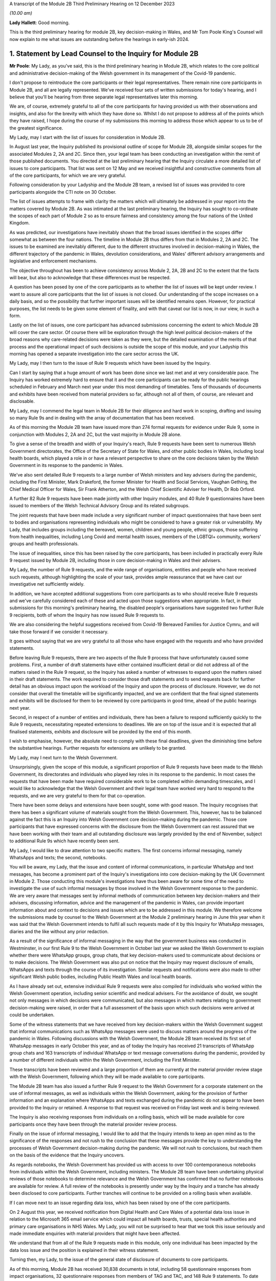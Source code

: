 A transcript of the Module 2B Third Preliminary Hearing on 12 December 2023

*(10.00 am)*

**Lady Hallett**: Good morning.

This is the third preliminary hearing for module 2B, key decision-making in Wales, and Mr Tom Poole King's Counsel will now explain to me what issues are outstanding before the hearings in early-ish 2024.

1. Statement by Lead Counsel to the Inquiry for Module 2B
=========================================================

**Mr Poole**: My Lady, as you've said, this is the third preliminary hearing in Module 2B, which relates to the core political and administrative decision-making of the Welsh government in its management of the Covid-19 pandemic.

I don't propose to reintroduce the core participants or their legal representatives. There remain nine core participants in Module 2B, and all are legally represented. We've received four sets of written submissions for today's hearing, and I believe that you'll be hearing from three separate legal representatives later this morning.

We are, of course, extremely grateful to all of the core participants for having provided us with their observations and insights, and also for the brevity with which they have done so. Whilst I do not propose to address all of the points which they have raised, I hope during the course of my submissions this morning to address those which appear to us to be of the greatest significance.

My Lady, may I start with the list of issues for consideration in Module 2B.

In August last year, the Inquiry published its provisional outline of scope for Module 2B, alongside similar scopes for the associated Modules 2, 2A and 2C. Since then, your legal team has been conducting an investigation within the remit of those published documents. You directed at the last preliminary hearing that the Inquiry circulate a more detailed list of issues to core participants. That list was sent on 12 May and we received insightful and constructive comments from all of the core participants, for which we are very grateful.

Following consideration by your Ladyship and the Module 2B team, a revised list of issues was provided to core participants alongside the CTI note on 30 October.

The list of issues attempts to frame with clarity the matters which will ultimately be addressed in your report into the matters covered by Module 2B. As was intimated at the last preliminary hearing, the Inquiry has sought to co-ordinate the scopes of each part of Module 2 so as to ensure fairness and consistency among the four nations of the United Kingdom.

As was predicted, our investigations have inevitably shown that the broad issues identified in the scopes differ somewhat as between the four nations. The timeline in Module 2B thus differs from that in Modules 2, 2A and 2C. The issues to be examined are inevitably different, due to the different structures involved in decision-making in Wales, the different trajectory of the pandemic in Wales, devolution considerations, and Wales' different advisory arrangements and legislative and enforcement mechanisms.

The objective throughout has been to achieve consistency across Module 2, 2A, 2B and 2C to the extent that the facts will bear, but also to acknowledge that these differences must be respected.

A question has been posed by one of the core participants as to whether the list of issues will be kept under review. I want to assure all core participants that the list of issues is not closed. Our understanding of the scope increases on a daily basis, and so the possibility that further important issues will be identified remains open. However, for practical purposes, the list needs to be given some element of finality, and with that caveat our list is now, in our view, in such a form.

Lastly on the list of issues, one core participant has advanced submissions concerning the extent to which Module 2B will cover the care sector. Of course there will be exploration through the high level political decision-makers of the broad reasons why care-related decisions were taken as they were, but the detailed examination of the merits of that process and the operational impact of such decisions is outside the scope of this module, and your Ladyship this morning has opened a separate investigation into the care sector across the UK.

My Lady, may I then turn to the issue of Rule 9 requests which have been issued by the Inquiry.

Can I start by saying that a huge amount of work has been done since we last met and at very considerable pace. The Inquiry has worked extremely hard to ensure that it and the core participants can be ready for the public hearings scheduled in February and March next year under this most demanding of timetables. Tens of thousands of documents and exhibits have been received from material providers so far, although not all of them, of course, are relevant and disclosable.

My Lady, may I commend the legal team in Module 2B for their diligence and hard work in scoping, drafting and issuing so many Rule 9s and in dealing with the array of documentation that has been received.

As of this morning the Module 2B team have issued more than 274 formal requests for evidence under Rule 9, some in conjunction with Modules 2, 2A and 2C, but the vast majority in Module 2B alone.

To give a sense of the breadth and width of your Inquiry's reach, Rule 9 requests have been sent to numerous Welsh Government directorates, the Office of the Secretary of State for Wales, and other public bodies in Wales, including local health boards, which played a role in or have a relevant perspective to share on the core decisions taken by the Welsh Government in its response to the pandemic in Wales.

We've also sent detailed Rule 9 requests to a large number of Welsh ministers and key advisers during the pandemic, including the First Minister, Mark Drakeford, the former Minister for Health and Social Services, Vaughan Gething, the Chief Medical Officer for Wales, Sir Frank Atherton, and the Welsh Chief Scientific Adviser for Health, Dr Rob Orford.

A further 82 Rule 9 requests have been made jointly with other Inquiry modules, and 40 Rule 9 questionnaires have been issued to members of the Welsh Technical Advisory Group and its related subgroups.

The joint requests that have been made include a very significant number of impact questionnaires that have been sent to bodies and organisations representing individuals who might be considered to have a greater risk or vulnerability. My Lady, that includes groups including the bereaved, women, children and young people, ethnic groups, those suffering from health inequalities, including Long Covid and mental health issues, members of the LGBTQI+ community, workers' groups and health professionals.

The issue of inequalities, since this has been raised by the core participants, has been included in practically every Rule 9 request issued by Module 2B, including those in core decision-making in Wales and their advisers.

My Lady, the number of Rule 9 requests, and the wide range of organisations, entities and people who have received such requests, although highlighting the scale of your task, provides ample reassurance that we have cast our investigative net sufficiently widely.

In addition, we have accepted additional suggestions from core participants as to who should receive Rule 9 requests and we've carefully considered each of these and acted upon those suggestions when appropriate. In fact, in their submissions for this morning's preliminary hearing, the disabled people's organisations have suggested two further Rule 9 recipients, both of whom the Inquiry has now issued Rule 9 requests to.

We are also considering the helpful suggestions received from Covid-19 Bereaved Families for Justice Cymru, and will take those forward if we consider it necessary.

It goes without saying that we are very grateful to all those who have engaged with the requests and who have provided statements.

Before leaving Rule 9 requests, there are two aspects of the Rule 9 process that have unfortunately caused some problems. First, a number of draft statements have either contained insufficient detail or did not address all of the matters raised in the Rule 9 request, so the Inquiry has asked a number of witnesses to expand upon the matters raised in their draft statements. The work required to consider those draft statements and to send requests back for further detail has an obvious impact upon the workload of the Inquiry and upon the process of disclosure. However, we do not consider that overall the timetable will be significantly impacted, and we are confident that the final signed statements and exhibits will be disclosed for them to be reviewed by core participants in good time, ahead of the public hearings next year.

Second, in respect of a number of entities and individuals, there has been a failure to respond sufficiently quickly to the Rule 9 requests, necessitating repeated extensions to deadlines. We are on top of the issue and it is expected that all finalised statements, exhibits and disclosure will be provided by the end of this month.

I wish to emphasise, however, the absolute need to comply with these final deadlines, given the diminishing time before the substantive hearings. Further requests for extensions are unlikely to be granted.

My Lady, may I next turn to the Welsh Government.

Unsurprisingly, given the scope of this module, a significant proportion of Rule 9 requests have been made to the Welsh Government, its directorates and individuals who played key roles in its response to the pandemic. In most cases the requests that have been made have required considerable work to be completed within demanding timescales, and I would like to acknowledge that the Welsh Government and their legal team have worked very hard to respond to the requests, and we are very grateful to them for that co-operation.

There have been some delays and extensions have been sought, some with good reason. The Inquiry recognises that there has been a significant volume of materials sought from the Welsh Government. This, however, has to be balanced against the fact this is an Inquiry into Welsh Government core decision-making during the pandemic. Those core participants that have expressed concerns with the disclosure from the Welsh Government can rest assured that we have been working with their team and all outstanding disclosure was largely provided by the end of November, subject to additional Rule 9s which have recently been sent.

My Lady, I would like to draw attention to two specific matters. The first concerns informal messaging, namely WhatsApps and texts; the second, notebooks.

You will be aware, my Lady, that the issue and content of informal communications, in particular WhatsApp and text messages, has become a prominent part of the Inquiry's investigations into core decision-making by the UK Government in Module 2. Those conducting this module's investigations have thus been aware for some time of the need to investigate the use of such informal messages by those involved in the Welsh Government response to the pandemic. We are very aware that messages sent by informal methods of communication between key decision-makers and their advisers, discussing information, advice and the management of the pandemic in Wales, can provide important information about and context to decisions and issues which are to be addressed in this module. We therefore welcome the submissions made by counsel to the Welsh Government at the Module 2 preliminary hearing in June this year when it was said that the Welsh Government intends to fulfil all such requests made of it by this Inquiry for WhatsApp messages, diaries and the like without any prior redaction.

As a result of the significance of informal messaging in the way that the government business was conducted in Westminster, in our first Rule 9 to the Welsh Government in October last year we asked the Welsh Government to explain whether there were WhatsApp groups, group chats, that key decision-makers used to communicate about decisions or to make decisions. The Welsh Government was also put on notice that the Inquiry may request disclosure of emails, WhatsApps and texts through the course of its investigation. Similar requests and notifications were also made to other significant Welsh public bodies, including Public Health Wales and local health boards.

As I have already set out, extensive individual Rule 9 requests were also compiled for individuals who worked within the Welsh Government operation, including senior scientific and medical advisers. For the avoidance of doubt, we sought not only messages in which decisions were communicated, but also messages in which matters relating to government decision-making were raised, in order that a full assessment of the basis upon which such decisions were arrived at could be undertaken.

Some of the witness statements that we have received from key decision-makers within the Welsh Government suggest that informal communications such as WhatsApp messages were used to discuss matters around the progress of the pandemic in Wales. Following discussions with the Welsh Government, the Module 2B team received its first set of WhatsApp messages in early October this year, and as of today the Inquiry has received 21 transcripts of WhatsApp group chats and 163 transcripts of individual WhatsApp or text message conversations during the pandemic, provided by a number of different individuals within the Welsh Government, including the First Minister.

These transcripts have been reviewed and a large proportion of them are currently at the material provider review stage with the Welsh Government, following which they will be made available to core participants.

The Module 2B team has also issued a further Rule 9 request to the Welsh Government for a corporate statement on the use of informal messages, as well as individuals within the Welsh Government, asking for the provision of further information and an explanation where WhatsApps and texts exchanged during the pandemic do not appear to have been provided to the Inquiry or retained. A response to that request was received on Friday last week and is being reviewed.

The Inquiry is also receiving responses from individuals on a rolling basis, which will be made available for core participants once they have been through the material provider review process.

Finally on the issue of informal messaging, I would like to add that the Inquiry intends to keep an open mind as to the significance of the responses and not rush to the conclusion that these messages provide the key to understanding the processes of Welsh Government decision-making during the pandemic. We will not rush to conclusions, but reach them on the basis of the evidence that the Inquiry uncovers.

As regards notebooks, the Welsh Government has provided us with access to over 100 contemporaneous notebooks from individuals within the Welsh Government, including ministers. The Module 2B team have been undertaking physical reviews of those notebooks to determine relevance and the Welsh Government has confirmed that no further notebooks are available for review. A full review of the notebooks is presently under way by the Inquiry and a tranche has already been disclosed to core participants. Further tranches will continue to be provided on a rolling basis when available.

If I can move next to an issue regarding data loss, which has been raised by one of the core participants.

On 2 August this year, we received notification from Digital Health and Care Wales of a potential data loss issue in relation to the Microsoft 365 email service which could impact all health boards, trusts, special health authorities and primary care organisations in NHS Wales. My Lady, you will not be surprised to hear that we took this issue seriously and made immediate enquiries with material providers that might have been affected.

We understand that from all of the Rule 9 requests made in this module, only one individual has been impacted by the data loss issue and the position is explained in their witness statement.

Turning then, my Lady, to the issue of the general state of disclosure of documents to core participants.

As of this morning, Module 2B has received 30,838 documents in total, including 58 questionnaire responses from impact organisations, 32 questionnaire responses from members of TAG and TAC, and 148 Rule 9 statements. To date we have disclosed 12,396 documents in total to core participants, including 67 Rule 9 statements and supporting documents which include some Module 2 statements relevant to our module, 48 questionnaire responses from impact organisations including those jointly instructed with Modules 2, 2A and 2C, and 32 questionnaire responses from members of TAG and TAC.

We will continue to make disclosure to core participants on a regular basis and hope to shortly disclose witness statements and exhibits from various Welsh ministers. The Inquiry expects to have received all draft witness statements in sufficient time to enable disclosure of the vast majority of signed statements by the end of this month.

The Welsh Government has been providing documents to the Inquiry on a rolling basis, and subject to a few Rule 9s which have been issued recently, has confirmed that it has provided all general disclosure in response to Rule 9 requests made of it over the last 12 months. As a result, whilst some 12,396 documents have been disclosed across 42 tranches of material, Module 2B still has a significant volume of documents left to review, assess for relevance, and work through before they can be disclosed to core participants.

The Module 2B legal team is working swiftly to review materials which have been disclosed to it, and I'm very grateful to the material providers who are assisting with this important process and doing so at pace. There remains much to be done, and materials will continue to be made available to core participants as quickly as possible.

I propose to say something next about cross-modular disclosure.

The Inquiry is aware that some evidence received by Module 2 and some oral evidence provided at the Module 2 public hearings is likely to be relevant to Module 2B. In order to ensure that core participants have access to Module 2 material that is relevant to Module 2B, the Inquiry is conducting a cross-modular review to identify such relevant material. As a number of our core participants have been core participants, and hence involved in the work of the prior modules of the Inquiry, they will have had access to this material already, and indeed may be well placed to assist with drawing our attention to documents which they think autumn to form part of Module 2B evidence proposals in due course.

The Inquiry intends to disclose any material considered relevant to Module 2B to core participants, and indeed has already started to do so. This will include witness statements, exhibits and aspects of general disclosure that has been received by Module 2. We will, however, be limiting the disclosure of material to those documents that are strictly relevant, ie where a witness statement discusses issues relevant to Module 2B it will be disclosed to core participants. It follows that not all of the exhibits, however, to such witness statements will be disclosed in Module 2B. They will only be disclosed if those exhibits are considered relevant to this module.

My Lady, the next issue on the agenda concerns preparations for the public hearings in February and March next year.

My Lady, may I start by addressing you briefly on the issue of timing, because I want to say something about the very considerable progress that the Inquiry has already made, and about the timing of the public hearings next year.

We have proceeded at a remarkable pace. No Inquiry with so wide a scope has ever proceeded with such speed. Having said that, the Inquiry process is simply not designed to assemble every single document and person relevant to the preparation for, response to, or the impact of the Covid pandemic. That would be an impossible task, and no sensible Inquiry could ever contemplate it. What we've done is to seek the witnesses and documents that you have considered are most relevant to the issues that you've decided you want to explore. This is especially so in Module 2B, and the associated Modules 2, 2A and 2C, because they are concerned with high-level political and administrative decision-making. We are not enquiring into every aspect of every decision on Covid made by the Welsh Government. It is an inquiry into only such parts of the decision-making process that appear to you to really matter.

But even then, my Lady, I need to put the core participants on notice that it is impossible to call every witness who can give evidence of every issue covered in every paragraph of the list of issues. We have neither the time nor the resources, and I daresay the core participants and the general public would not wish it to be so.

So choices will have to be made as to which witnesses will be called at the public hearings, but, my Lady, there can be no doubt by the time of those hearings sufficient material will have been secured and disclosed to core participants to enable you to be satisfied you can conduct an absolutely full and fair Inquiry.

As to hearing preparation, as previously announced, the hearings in Module 2B are scheduled to be held at the Mercure Cardiff North Hotel, starting on 27 February next year and concluding on 14 March. As regards the venue, work is under way to address the issues of access raised by some of the core participants, such as a daily shuttle service from the centre of Cardiff to the venue.

As to the hearings themselves, ahead of the hearings Module 2B intends to share key documents which it has prepared with core participants. It is likely that this will include a chronology of key decisions and events, details of the structures involved in Welsh Government decision-making, and the identity of key individuals involved in such decision-making.

The intention of these will be that they will cover some of the uncontroversial background allowing the hearings themselves to focus on the key controversies and issues. It is also intended that key aspects of the agreed uncontroversial background will be set out in my opening statement at the start of the public hearings.

In addition, core participants will be invited to engage in the hearing preparation process which has been adopted by the Inquiry in Module 2. This will involve evidence proposals being produced and core participants being permitted to propose important documents and suggest potential lines of questioning for witnesses in connection with those evidence proposals, which will be sent to them in advance of the hearings.

The intention in our module is to try to follow a regimented process, whereby a draft evidence proposal for a witness is circulated to core participants a certain period before a witness is due to give evidence, with clear indicators as to the date by which a response is expected.

The same will apply to applications to contribute to questions to be asked by Counsel to the Inquiry or applications to ask questions, the opportunity for both being invited simultaneously.

Thus the timescales for each witness in which a particular core participant might be interested will be clearly prescribed from the start, hopefully increasing certainty and providing a reasonable opportunity to contribute to the hearing preparation process.

Precise details and timings of what we intend in this regard will continue to be provided to core participants either as necessary or in monthly update notes issued in due course.

I turn next to expert witnesses.

As set out in the previously monthly update notes, Module 2B, in conjunction with Modules 2, 2A and 2C, has issued instructions to the following experts who have agreed to provide evidence to the Inquiry on matters relating to Wales which will be covered by this module:

Professor Thomas Hale, from the Blavatnik School of Government University of Oxford, has reported on international data relating to the Covid-19 pandemic, in particular in analysing the effectiveness of the decision-making of the UK and each of the devolved administrations to the pandemic in comparison to other countries. This report has been disclosed to core participants in final form and was presented at Module 2's public hearing on 11 October.

Professor Ailsa Henderson, from the University of Edinburgh, has reported on the political structures for devolution within the UK and mechanisms for intergovernmental decision-making between the UK Government and the devolved administrations during the Covid-19 pandemic. This report has been disclosed to core participants in final form and was presented at Module 2's public hearing on 9 October.

An expert report relating to political decision-making in the management of the pandemic in Wales has also been commissioned by Module 2B from Professor Daniel Wincott, professor of law and society in the School of Law and Politics at Cardiff University. This report is currently in draft form and has been circulated to core participants for their comments following a similar process to the finalisation of other expert reports which have been commissioned by the Inquiry.

The Inquiry appreciates that we have set a tight deadline for core participants to provide their comments on Professor Wincott's draft report. We are grateful for their understanding and continued engagement.

Expert reports of indirect relevance to the matters for consideration in Module 2B were also commissioned from Alex Thomas and Gavin Freeguard.

Alex Thomas, from the Institute for Government, has been instructed to report on the decision-making structures of the UK Government in an emergency, in particular the Cabinet Office, Cabinet committees and the office of the Prime Minister. And Gavin Freeguard, former programme director and head of data and transparency at the Institute for Government, has been instructed to report on the access to and the use of data by the UK Government during the Covid-19 pandemic.

Reports from these two experts have been disclosed to core participants in final form: Gavin Freeguard's report presented at the Module 2 public hearing on 10 October, and Alex Thomas' report on 13 October.

One core participant has queried whether the issue of data sharing covered by Gavin Freeguard in respect of the UK Government will be covered by another expert in respect of Wales. As previously explained in our monthly update notes, the Inquiry has unfortunately been unable to identify an independent expert who can address data governance issues in Wales. We have there are issued Rule 9 requests to individuals involved with data governance within Wales so as to gather relevant evidence in this regard. This approach has also been adopted in Modules 2A and 2C.

In your Ladyship's ruling of 9 March, your Ladyship directed that the Inquiry should obtain evidence from an expert or experts on the nature and degree of pre-pandemic structural racism. This ruling also makes clear that expert evidence should be obtained regarding pre-existing structural discrimination on other grounds.

The following experts have been instructed, including in relation to matters within the Module 2B scope relating to Wales. Evidence from these experts has been adduced and led in Module 2:

Professor James Nazroo, professor of sociology at the University of Manchester and deputy director of the ESRC Centre on the Dynamics and Ethnicity, and Professor Laia Bécares, professor of social science and health at King's College London, have produced a report on pre-pandemic inequalities by race and ageing, including expertise on the role of structural racism. This report has been disclosed to core participants in final form and was presented at the Module 2 public hearings on 5 October.

Professor James Nazroo is also contributing expertise on later life, this report having been disclosed to core participants in final form. Both of Professor Nazroo's reports were presented at Module 2's public hearing on 5 October.

Professor Thomas Shakespeare, professor of disability research at the London School of Hygiene and Tropical Medicine, and Professor Nicholas Watson, associate professor of the School of Health and Wellbeing at the University of Glasgow, are contributing expertise on pre-pandemic inequalities associated with disabilities. This report has been disclosed to core participants in final form and was presented at the Module 2 public hearing on 9 October.

Professor Laia Bécares is also providing expertise on pre-pandemic inequalities for members of the LGBTQI+ community. This report's been disclosed in final form to core participants and was presented at the Module 2 public hearing on 9 October.

Dr Clare Wenham, associate professor of global health policy at the London School of Economics and Political Science, is providing expertise on pre-pandemic gender inequalities. This report has been disclosed to core participants in final form and was presented at the Module 2 public hearing on 6 October.

Professor David Taylor-Robinson, professor of public health and policy at the University of Liverpool, is providing expertise on pre-pandemic childhood inequalities. This report has been disclosed to core participants in final form and was presented at the Module 2 public hearing on 6 October.

A further expert report has been disclosed to core participants prepared by Professor Chris Brightling, professor of respiratory medicine at the University of Leicester and chair of the NIHR Respiratory Translational Research Collaboration, and Dr Rachael Evans in relation to Long Covid. This was presented at the Module 2 public hearing on 13 October.

The current provisional intention of Module 2B is that it will not lead further evidence from the experts who have spoken about matters of general relevance across the UK, such as Professor Brightling and Dr Evans, or whose reports have specifically covered Module 2B in their remit, including Professor Henderson and Professor Hale and the inequalities experts, whose written and oral evidence already covers Welsh considerations.

The evidence which they have provided to the Inquiry remains available for consideration at the Module 2B hearings, and/or in the final report on Module 2B matters. Issues arising from their evidence about governmental (including intergovernmental) structures, NPIs and structural inequality and, by extension, inequality in political decision-making and outcomes, have been and will be canvassed at the Module 2B hearings with other witnesses. It is also likely that I will cover key aspects of this evidence in my opening statement at the hearings in February.

Finally on the issue of experts, one of the core participants has asked that experts' letters of instructions be disclosed. My Lady, in my submission, providing the letters of instruction now is neither necessary nor sufficient. Firstly, it is not necessary to have such disclosure now because the core participants will have time to receive and consider the expert reports themselves. Secondly, the provision is not sufficient because the letters of instruction provide only the framework for an expert report and can say nothing of course about the expert's opinion. The core participants need the reports themselves in order to be able to understand what is being opined upon, and that is what we are providing.

My Lady, the final issue on the agenda this morning concerns Every Story Matters and impact films.

Every Story Matters was formally launched on 13 June this year. The experiences and stories shared are helping the Inquiry to build a comprehensive picture of how the pandemic affected people's lives across the UK, including in Wales. An updated web form was made available in late May and to date thousands of responses have been submitted. The public information campaign to make people aware of Every Story Matters has been running on radio, billboards, in the press and digital advertising. The Inquiry has been working with charities and other organisations to promote Every Story Matters to seldom heard voices.

Campaign activity aimed at raising awareness of Every Story Matters will take place in Wales from 22 February next year and will run until the end of the Module 2B hearings. A community listening event held by members of the Inquiry team took place in Wrexham in mid-November with another in Ruthin, enabling the people of North Wales to meet the team and find out in person how they can share their story.

An impact film will be shown on the first day of the public hearings for module 2B to set the tone for subsequent proceedings, grounding them in the lived experience of individuals living in Wales who suffered and continue to suffer hardship and loss as a result of the pandemic.

The video will be played publicly at the substantive hearings of this module in February next year.

My Lady, I hope what I've said brings those with an interest in Module 2B up to speed with the progress which has been made since the last preliminary hearing, and sets out a roadmap as to how we intend to progress matters going forward, up to the point of our public hearings in Wales next year.

May I again on behalf of the 2B team offer our thanks for the helpful contributions made by the core participants to this hearing and the continued contribution of core participants and other material providers to the work of this module. It is very much appreciated. It is also necessary.

May I finally pay tribute to the legal team with whom I am working. The Welsh public can rest assured that they can doing all they can to deliver these hearings to the very best of their ability and with the fullest and deepest investigation into the management of the pandemic in Wales that we can achieve.

My Lady, that concludes my opening submissions in relation to the important matters raised in written submissions and in relation to the practicalities of this module.

May I lastly just seek permission to publish the core participants' submissions and the CTI note.

And I understand you are going to hear first from Ms Heaven, on behalf of the Covid-19 Bereaved Families for Justice Cymru.

**Lady Hallett**: Thank you very much, Mr Poole, and I give permission for the publication of the submissions and the note.

Ms Heaven.

